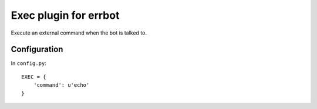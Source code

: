 **********************
Exec plugin for errbot
**********************

Execute an external command when the bot is talked to.

=============
Configuration
=============
In ``config.py``::

    EXEC = {
        'command': u'echo'
    }
